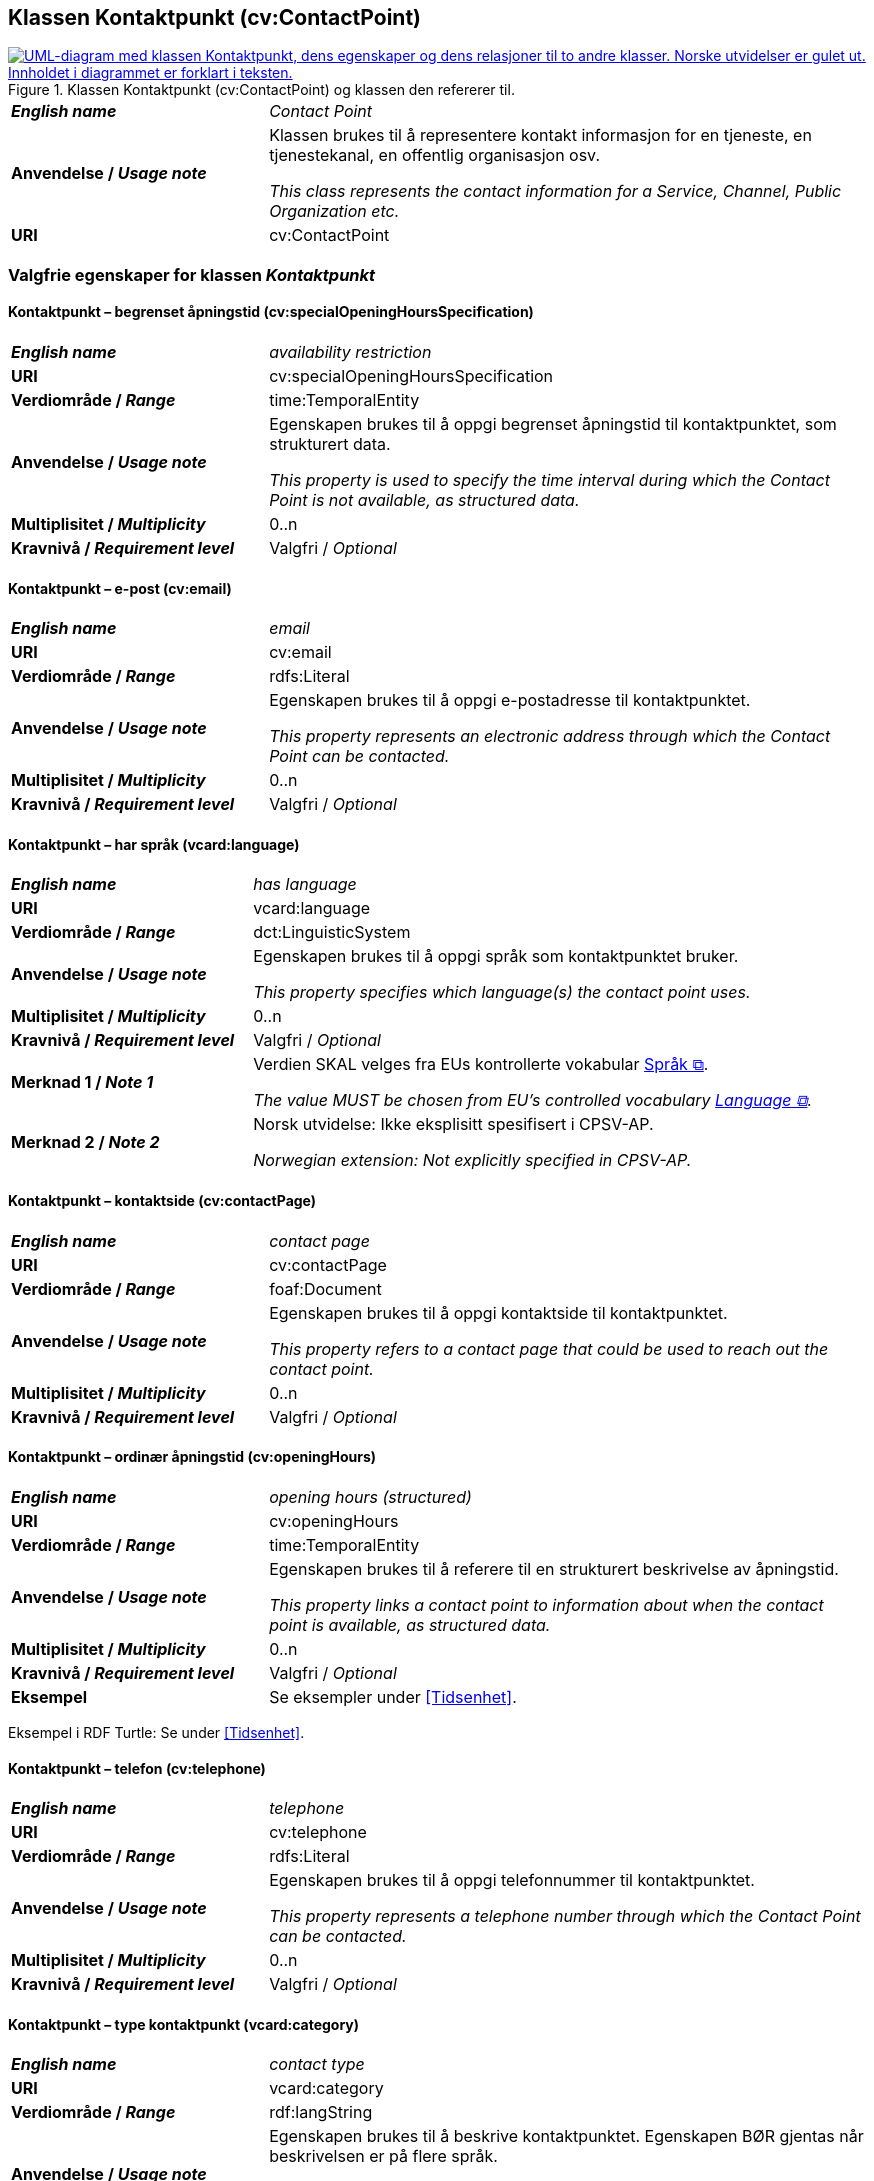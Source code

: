 == Klassen Kontaktpunkt (cv:ContactPoint) [[Kontaktpunkt]]

[[img-KlassenKontaktpunkt]]
.Klassen Kontaktpunkt (cv:ContactPoint) og klassen den refererer til.
[link=images/KlassenKontaktpunkt.png]
image::images/KlassenKontaktpunkt.png[alt="UML-diagram med klassen Kontaktpunkt, dens egenskaper og dens relasjoner til to andre klasser. Norske utvidelser er gulet ut. Innholdet i diagrammet er forklart i teksten."]

[cols="30s,70d"]
|===
| _English name_ | _Contact Point_
| Anvendelse / _Usage note_ | Klassen brukes til å representere kontakt informasjon for en tjeneste, en tjenestekanal, en offentlig organisasjon osv.

_This class represents the contact information for a Service, Channel, Public Organization etc._
| URI | cv:ContactPoint
|===

=== Valgfrie egenskaper for klassen _Kontaktpunkt_ [[Kontaktpunkt-valgfrie-egenskaper]]

==== Kontaktpunkt – begrenset åpningstid (cv:specialOpeningHoursSpecification) [[Kontaktpunkt-begrenset-åpningstid]]

[cols="30s,70d"]
|===
| _English name_ | _availability restriction_
| URI |  cv:specialOpeningHoursSpecification
| Verdiområde / _Range_ |  time:TemporalEntity
| Anvendelse / _Usage note_ | Egenskapen brukes til å oppgi begrenset åpningstid til kontaktpunktet, som strukturert data.

_This property is used to specify the time interval during which the Contact Point is not available, as structured data._ 
| Multiplisitet / _Multiplicity_ | 0..n
| Kravnivå / _Requirement level_ | Valgfri / _Optional_
|===

==== Kontaktpunkt – e-post (cv:email) [[Kontaktpunkt-e-post]]

[cols="30s,70d"]
|===
| _English name_ | _email_
| URI |  cv:email
| Verdiområde / _Range_ |  rdfs:Literal
| Anvendelse / _Usage note_ | Egenskapen brukes til å oppgi e-postadresse til kontaktpunktet.

_This property represents an electronic address through which the Contact Point can be contacted._
| Multiplisitet / _Multiplicity_ | 0..n
| Kravnivå / _Requirement level_ | Valgfri / _Optional_
|===

==== Kontaktpunkt – har språk (vcard:language) [[Kontaktpunkt-har-språk]]

[cols="30s,70d"]
|===
| _English name_ | _has language_
| URI |  vcard:language
| Verdiområde / _Range_ |  dct:LinguisticSystem
| Anvendelse / _Usage note_ | Egenskapen brukes til å oppgi språk som kontaktpunktet bruker.

_This property specifies which language(s) the contact point uses._
| Multiplisitet / _Multiplicity_ | 0..n
| Kravnivå / _Requirement level_ | Valgfri / _Optional_
| Merknad 1 / _Note 1_ | Verdien SKAL velges fra EUs kontrollerte vokabular https://op.europa.eu/en/web/eu-vocabularies/concept-scheme/-/resource?uri=http://publications.europa.eu/resource/authority/language[Språk &#x29C9;, window="_blank", role="ext-link"].

__The value MUST be chosen from EU's controlled vocabulary https://op.europa.eu/en/web/eu-vocabularies/concept-scheme/-/resource?uri=http://publications.europa.eu/resource/authority/language[Language &#x29C9;, window="_blank", role="ext-link"].__ 
| Merknad 2 / _Note 2_ |  Norsk utvidelse: Ikke eksplisitt spesifisert i CPSV-AP.

_Norwegian extension: Not explicitly specified in CPSV-AP._
|===

==== Kontaktpunkt – kontaktside (cv:contactPage) [[Kontaktpunkt-kontaktside]]

[cols="30s,70d"]
|===
| _English name_ | _contact page_
| URI |  cv:contactPage
| Verdiområde / _Range_ |  foaf:Document
| Anvendelse / _Usage note_ | Egenskapen brukes til å oppgi kontaktside til kontaktpunktet.

_This property refers to a contact page that could be used to reach out the contact point._
| Multiplisitet / _Multiplicity_ | 0..n
| Kravnivå / _Requirement level_ | Valgfri / _Optional_
|===

==== Kontaktpunkt – ordinær åpningstid (cv:openingHours) [[Kontaktpunkt-ordinær-åpningstid]]

[cols="30s,70d"]
|===
| _English name_ | _opening hours (structured)_
| URI | cv:openingHours
| Verdiområde / _Range_ | time:TemporalEntity
| Anvendelse / _Usage note_ | Egenskapen brukes til å referere til en strukturert beskrivelse av åpningstid.

_This property links a contact point to information about when the contact point is available, as structured data._
| Multiplisitet / _Multiplicity_ | 0..n
| Kravnivå / _Requirement level_ | Valgfri / _Optional_
| Eksempel | Se eksempler under <<Tidsenhet>>.
|===

Eksempel i RDF Turtle: Se under <<Tidsenhet>>.


==== Kontaktpunkt – telefon (cv:telephone) [[Kontaktpunkt-telefon]]

[cols="30s,70d"]
|===
| _English name_ | _telephone_
| URI |  cv:telephone
| Verdiområde / _Range_ |  rdfs:Literal
| Anvendelse / _Usage note_ | Egenskapen brukes til å oppgi telefonnummer til kontaktpunktet.

_This property represents a telephone number through which the Contact Point can be contacted._
| Multiplisitet / _Multiplicity_ | 0..n
| Kravnivå / _Requirement level_ | Valgfri / _Optional_
|===

==== Kontaktpunkt – type kontaktpunkt (vcard:category) [[Kontaktpunkt-type-kontaktpunkt]]

[cols="30s,70d"]
|===
| _English name_ | _contact type_
| URI |  vcard:category
| Verdiområde / _Range_ |  rdf:langString
| Anvendelse / _Usage note_ | Egenskapen brukes til å beskrive kontaktpunktet. Egenskapen BØR gjentas når beskrivelsen er på flere språk.

_This property represents a description of the Contact Point. This property SHOULD be repeated when the text is in different languages._
| Multiplisitet / _Multiplicity_ | 0..n
| Kravnivå / _Requirement level_ | Valgfri / _Optional_
| Merknad / _Note_ |  Norsk utvidelse: Ikke eksplisitt spesifisert i CPSV-AP.

_Norwegian extension: Not explicitly specified in CPSV-AP._
|===
